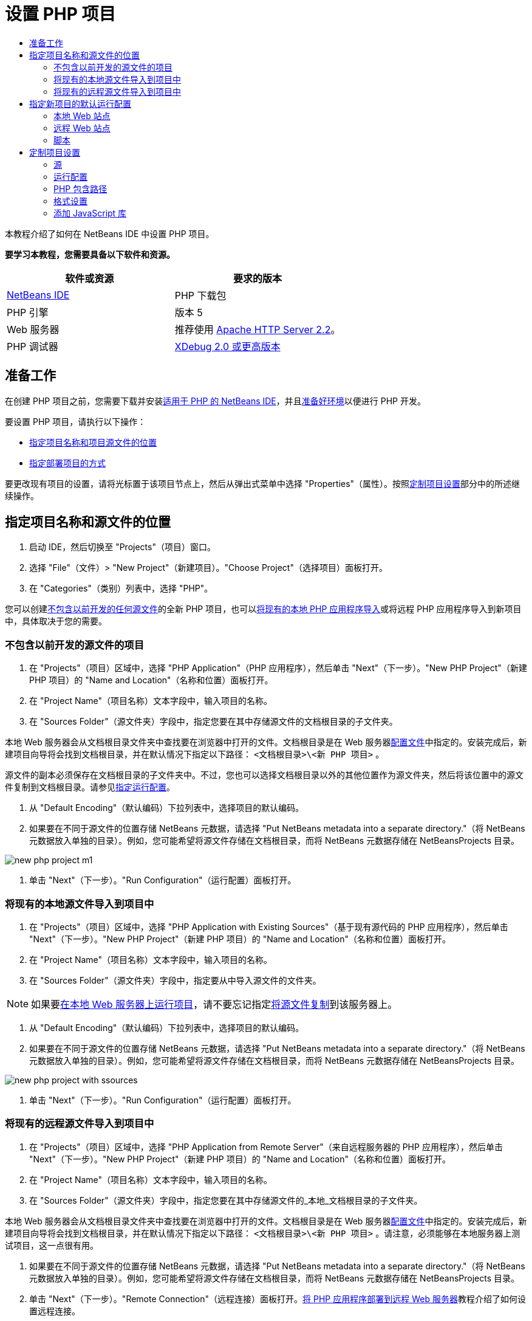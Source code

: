 // 
//     Licensed to the Apache Software Foundation (ASF) under one
//     or more contributor license agreements.  See the NOTICE file
//     distributed with this work for additional information
//     regarding copyright ownership.  The ASF licenses this file
//     to you under the Apache License, Version 2.0 (the
//     "License"); you may not use this file except in compliance
//     with the License.  You may obtain a copy of the License at
// 
//       http://www.apache.org/licenses/LICENSE-2.0
// 
//     Unless required by applicable law or agreed to in writing,
//     software distributed under the License is distributed on an
//     "AS IS" BASIS, WITHOUT WARRANTIES OR CONDITIONS OF ANY
//     KIND, either express or implied.  See the License for the
//     specific language governing permissions and limitations
//     under the License.
//

= 设置 PHP 项目
:jbake-type: tutorial
:jbake-tags: tutorials 
:markup-in-source: verbatim,quotes,macros
:jbake-status: published
:icons: font
:syntax: true
:source-highlighter: pygments
:toc: left
:toc-title:
:description: 设置 PHP 项目 - Apache NetBeans
:keywords: Apache NetBeans, Tutorials, 设置 PHP 项目

本教程介绍了如何在 NetBeans IDE 中设置 PHP 项目。


*要学习本教程，您需要具备以下软件和资源。*

|===
|软件或资源 |要求的版本 

|link:https://netbeans.org/downloads/index.html[+NetBeans IDE+] |PHP 下载包 

|PHP 引擎 |版本 5 

|Web 服务器 |推荐使用 link:http://httpd.apache.org/download.cgi[+Apache HTTP Server 2.2+]。
 

|PHP 调试器 |link:http://www.xdebug.org[+XDebug 2.0 或更高版本+] 
|===


== 准备工作

在创建 PHP 项目之前，您需要下载并安装link:https://netbeans.org/downloads/index.html[+适用于 PHP 的 NetBeans IDE+]，并且link:../../trails/php.html#configuration[+准备好环境+]以便进行 PHP 开发。

要设置 PHP 项目，请执行以下操作：

* <<location,指定项目名称和项目源文件的位置>>
* <<runConfiguration,指定部署项目的方式>>

要更改现有项目的设置，请将光标置于该项目节点上，然后从弹出式菜单中选择 "Properties"（属性）。按照<<managingProjectSetup,定制项目设置>>部分中的所述继续操作。


== 指定项目名称和源文件的位置

1. 启动 IDE，然后切换至 "Projects"（项目）窗口。
2. 选择 "File"（文件）> "New Project"（新建项目）。"Choose Project"（选择项目）面板打开。
3. 在 "Categories"（类别）列表中，选择 "PHP"。

您可以创建<<projectNoExistingSources,不包含以前开发的任何源文件>>的全新 PHP 项目，也可以<<importSources,将现有的本地 PHP 应用程序导入>>或将远程 PHP 应用程序导入到新项目中，具体取决于您的需要。


=== 不包含以前开发的源文件的项目

1. 在 "Projects"（项目）区域中，选择 "PHP Application"（PHP 应用程序），然后单击 "Next"（下一步）。"New PHP Project"（新建 PHP 项目）的 "Name and Location"（名称和位置）面板打开。
2. 在 "Project Name"（项目名称）文本字段中，输入项目的名称。
3. 在 "Sources Folder"（源文件夹）字段中，指定您要在其中存储源文件的文档根目录的子文件夹。

本地 Web 服务器会从文档根目录文件夹中查找要在浏览器中打开的文件。文档根目录是在 Web 服务器link:../../trails/php.html#configuration[+配置文件+]中指定的。安装完成后，新建项目向导将会找到文档根目录，并在默认情况下指定以下路径： ``<文档根目录>\<新 PHP 项目>`` 。

源文件的副本必须保存在文档根目录的子文件夹中。不过，您也可以选择文档根目录以外的其他位置作为源文件夹，然后将该位置中的源文件复制到文档根目录。请参见<<copy-sources,指定运行配置>>。



. 从 "Default Encoding"（默认编码）下拉列表中，选择项目的默认编码。


. 如果要在不同于源文件的位置存储 NetBeans 元数据，请选择 "Put NetBeans metadata into a separate directory."（将 NetBeans 元数据放入单独的目录）。例如，您可能希望将源文件存储在文档根目录，而将 NetBeans 元数据存储在 NetBeansProjects 目录。 

image::images/new-php-project-m1.png[]



. 单击 "Next"（下一步）。"Run Configuration"（运行配置）面板打开。


=== 将现有的本地源文件导入到项目中

1. 在 "Projects"（项目）区域中，选择 "PHP Application with Existing Sources"（基于现有源代码的 PHP 应用程序），然后单击 "Next"（下一步）。"New PHP Project"（新建 PHP 项目）的 "Name and Location"（名称和位置）面板打开。
2. 在 "Project Name"（项目名称）文本字段中，输入项目的名称。
3. 在 "Sources Folder"（源文件夹）字段中，指定要从中导入源文件的文件夹。

NOTE: 如果要<<localServer,在本地 Web 服务器上运行项目>>，请不要忘记指定<<copyFilesFromSourcesFolder,将源文件复制>>到该服务器上。



. 从 "Default Encoding"（默认编码）下拉列表中，选择项目的默认编码。


. 如果要在不同于源文件的位置存储 NetBeans 元数据，请选择 "Put NetBeans metadata into a separate directory."（将 NetBeans 元数据放入单独的目录）。例如，您可能希望将源文件存储在文档根目录，而将 NetBeans 元数据存储在 NetBeansProjects 目录。 

image::images/new-php-project-with-ssources.png[]



. 单击 "Next"（下一步）。"Run Configuration"（运行配置）面板打开。


=== 将现有的远程源文件导入到项目中

1. 在 "Projects"（项目）区域中，选择 "PHP Application from Remote Server"（来自远程服务器的 PHP 应用程序），然后单击 "Next"（下一步）。"New PHP Project"（新建 PHP 项目）的 "Name and Location"（名称和位置）面板打开。
2. 在 "Project Name"（项目名称）文本字段中，输入项目的名称。
3. 在 "Sources Folder"（源文件夹）字段中，指定您要在其中存储源文件的_本地_文档根目录的子文件夹。

本地 Web 服务器会从文档根目录文件夹中查找要在浏览器中打开的文件。文档根目录是在 Web 服务器link:../../trails/php.html#configuration[+配置文件+]中指定的。安装完成后，新建项目向导将会找到文档根目录，并在默认情况下指定以下路径： ``<文档根目录>\<新 PHP 项目>`` 。请注意，必须能够在本地服务器上测试项目，这一点很有用。



. 如果要在不同于源文件的位置存储 NetBeans 元数据，请选择 "Put NetBeans metadata into a separate directory."（将 NetBeans 元数据放入单独的目录）。例如，您可能希望将源文件存储在文档根目录，而将 NetBeans 元数据存储在 NetBeansProjects 目录。


. 单击 "Next"（下一步）。"Remote Connection"（远程连接）面板打开。link:remote-hosting-and-ftp-account.html[+将 PHP 应用程序部署到远程 Web 服务器+]教程介绍了如何设置远程连接。


== 指定新项目的默认运行配置

运行配置是用于运行 PHP 项目的存储设置。您可以为一个项目定义若干个配置，并在这些配置之间来回切换。例如，如果已在本地开发某个应用程序，但需要将其上载到远程生产服务器上，则只需选择其他运行配置即可。运行配置既适用运行操作，又适用调试操作。运行配置可满足以下常见用例的需要：

* 在装有本地 Web 服务器的本地计算机上开发 PHP Web 页。
* 使用本地 PHP 引擎执行 PHP 脚本。此方法适用不输出 HTML 的 PHP 文件。因此，可以在没有浏览器的情况下运行此类脚本。
* 远程开发。PHP 源代码和其他应用程序文件通过 FTP 上载到远程 Web 服务器。此用例常见于多人共同开发的情况。
* 以上用例的组合：应用程序在本地开发，开发完成后部署到远程生产服务器上。在开发过程中，将根据需要执行 PHP 脚本。

创建新的 PHP 项目时，将创建该项目的默认运行配置。要设置项目的默认运行配置，请从 "Run Configuration"（运行配置）面板上的 "Run As"（运行方式）下拉列表中选择相关的选项。可以使用以下选项：

* <<localServer,本地 Web 站点>>。要使用此运行配置，您需要link:../../trails/php.html#configuration[+安装 Apache HTTP 服务器+]并使其处于运行状态。
* link:remote-hosting-and-ftp-account.html[+远程 Web 站点 (FTP/SFTP)（单独的教程）+]。要使用此配置，您需要在远程服务器上具有一个link:remote-hosting-and-ftp-account.html#registerHostingAccount[+托管帐户+]和一个 link:remote-hosting-and-ftp-account.html#createFTPAccount[+FTP 帐户+]。
* <<scriptCommandLine,脚本>>。此运行配置不需要安装和运行 Web 服务器。您只需要一个 link:../../trails/php.html#configuration[+PHP 引擎+]。

创建其他运行配置或编辑默认运行配置的过程在<<runConfiguration,定制项目设置：运行配置>>中进行了介绍。该过程与创建默认运行配置的过程几乎相同，除非您使用的是现有项目的 "Properties"（属性）对话框而非新建项目向导。


=== 本地 Web 站点

本地的 Web 站点配置中包含 PHP 源文件夹的副本，该文件夹位于计算机上安装的 Apache Web 服务器的 Web 文件夹中。使项目中既包含本地 Web 站点配置又包含远程 Web 站点配置，是一种常见的做法。请注意，设置本地 Web 站点运行配置的过程略有不同，这取决于项目是否基于现有源创建。

*设置本地 Web 站点配置：*

1. 从 "Run As"（运行方式）下拉列表中，选择 "Local Web Site"（本地 Web 站点）。
2. 在 "Project URL"（项目 URL）字段中，检查自动生成的 URL 地址。确保 Apache HTTP 服务器监听默认端口 80。如果不是这样，请采用  ``localhost:<port number>``  格式明确指定端口号。

image::images/run-configuration-local-server-project-with-existing-sources.png[]



. 如果项目是基于现有源创建的，则可以选择将哪个源文件用作索引文件。


. 要将项目的源文件存储在不同于 NetBeans IDE 项目的目录中，请选择 "Copy files from Sources Folder to another location"（将源文件夹中的文件复制到其他位置）。_如果项目是基于现有源创建的，则这是必需的步骤，除非现有源已位于 Apache 服务器的 Web 文件夹中。_
默认情况下，该字段将指定以下路径： ``<文档根目录>\<新 PHP 项目>`` 。使用 "Browse"（浏览）按钮指定其他路径（如若需要）。
Web 服务器会从文档根目录文件夹中查找要在浏览器中打开的文件。文档根目录是在 Web 服务器link:../../trails/php.html#configuration[+配置文件+]中指定的。
该向导将检测 Apache 安装类型（组件或在包内），并提供当前安装类型的  ``htdocs``  文件夹默认位置的路径。因此，如果在安装 Apache 服务器或 AMP 包的过程中接受了默认设置，请从下拉列表中选择路径。


. 单击 "Finish"（完成）。IDE 将创建 PHP 项目。


=== 远程 Web 站点

请参见link:remote-hosting-and-ftp-account.html[+将 PHP 应用程序部署到远程 Web 服务器+]教程。


=== 脚本

1. 从 "Run As"（运行方式）下拉列表中，选择 "Script"（脚本）。

image::images/project-properties-script.png[]



. 要指定 PHP 引擎的位置，请单击 "Use Default PHP Interpreter"（使用默认 PHP 解释器）复选框旁边的 "Configure"（配置）按钮。此时将打开 PHP 的 "Options"（选项）对话框中的 "General"（常规）标签。

image::images/run-config-script-options-m1.png[]



. 在 "PHP 5 Interpreter"（PHP 5 解释器）字段中，指定  ``php.exe``  文件的路径。根据需要使用 "Browse..."（浏览...）或 "Search..."（搜索...）按钮。


. 要指定脚本执行结果的显示方式，请在 "Open Result In"（显示结果的位置）区域中选中相关的复选框。可以使用以下选项：

* "Output"（输出）窗口。将在 NetBeans IDE 窗口底部的输出窗口中显示执行脚本的结果。
* Web 浏览器。将在默认的浏览器窗口中以 HTML 文件的形式显示执行脚本的结果。
* 编辑器。将在 IDE 编辑器窗口中以 HTML 文件的形式显示执行脚本的结果。


. 单击 "OK"（确定）。将关闭 "Options"（选项）对话框，并且系统返回到 "Run Configuration"（运行配置）面板。 


. 添加任意参数，如  ``debug=true`` ，以及任意 link:http://www.php.net/manual/en/features.commandline.options.php[+PHP 命令行选项+]。


== 定制项目设置

在项目创建过程中，将定义基本的项目设置：项目类型、项目源文件的位置以及默认运行配置。要使用新设置扩展项目设置，请定制项目。将光标置于项目节点上，然后从弹出式菜单中选择 "Properties"（属性）。"Project Properties"（项目属性）面板打开，其中显示了设置类别的列表。


=== 源


在 "Sources"（源）面板上：

1. "Web Root"（Web 根目录）字段显示应用程序站点的根文件夹。默认情况下，该字段显示源文件夹。要更改 Web 根目录，请单击 "Browse"（浏览），然后选择其他文件夹。
2. 如有必要，选中 "<<location,Copy files from Sources Folder>> to another location"（将源文件夹中的文件复制到其他位置），然后指定存储文件夹的路径。
3. 如有必要，更改编码。 

image::images/pprop-sources.png[]



. 要完成项目定制，请单击 "OK"（确定）。


=== 运行配置


在 "Run Configuration"（运行配置）面板上，修改默认运行配置和/或定义新运行配置（如有必要）。 

1. 要修改默认设置，请<<runConfiguration,更新在项目创建过程中指定的字段>>。
2. 要定义新运行配置，请单击 "Configuration"（配置）下拉列表旁边的 "New"（新建）。"Create New Configuration"（创建新的配置）对话框打开。
3. 在 "Configuration Name"（配置名称）字段中，输入新运行配置的名称，然后单击 "OK"（确定）。返回到 "Run Configuration"（运行配置）面板。
4. 按照在项目创建过程中定义<<runConfiguration,默认运行配置>>的相同方式定义运行配置设置，然后单击 "OK"（确定）。"Configuration"（配置）下拉列表中将添加新配置。
5. 要删除某个配置，请从 "Configuration"（配置）下拉列表中选择该配置，然后单击“删除”。 

image::images/pprop-runconfig.png[]



. 要完成项目定制，请单击 "OK"（确定）。


=== PHP 包含路径


在包含路径面板上，为需要在项目中使用但无需与源文件放置在一起的文件指定位置。

1. 要添加文件夹，请单击 "Add Folder"（添加文件夹）。"Select Folder(s)"（选择文件夹）对话框打开。
2. 选择相关的文件夹，然后单击 "Open"（打开）。将返回到 "PHP Include Path"（PHP 包含路径）面板。此时列表中会添加新文件夹。
3. 要在列表中导航，请使用 "Move Up"（上移）和 "Move Down"（下移）按钮。
4. 要从包含的文件夹列表中删除某个文件夹，请选择该文件夹，然后单击 "Remove"（删除）。

image::images/pprop-include-path.png[]



. 要完成项目定制，请单击 "OK"（确定）。


=== 格式设置

在 "Formatting"（格式设置）面板上，定义您要对编辑器中的源文件应用的格式样式。您可以定义全局格式设置，也可以定义特定于项目的格式设置。

*定义全局 IDE 格式设置：*

1. 选择 "Use global options"（使用全局选项）。
2. 单击 "Edit Global Options"（编辑全局选项）。此时将打开 IDE 的 "Options"（选项）对话框中的 "Editor"（编辑器）> "Formatting"（格式设置）标签。 

image::images/global-formatting.png[]



. 从 "Language"（语言）下拉列表中，选择将应用该设置的语言。


. 从 "Categories"（类别）下拉列表中，选择将应用该设置的格式项。


. 设置所需的格式，然后单击 "OK"（确定）。


. 单击 "Help"（帮助）按钮，以获得详细信息。

*定义特定于项目的格式设置：*

1. 选择 "Use project-specific options"（使用特定于项目的选项）。此时将显示隐藏区域。image:images/pprop-formatting.png[]
2. 从 "Language"（语言）下拉列表中，选择 "All Languages"（所有语言）或 "PHP"。在这种情况下，"All Languages"（所有语言）代表 PHP 以及 PHP 项目中包含的其他所有语言。
3. 从 "Categories"（类别）下拉列表中，选择将应用该设置的格式项。
4. 设置所需的格式，然后单击 "OK"（确定）。
5. 单击 "Help"（帮助）按钮，以获得详细信息。


=== 添加 JavaScript 库

NetBeans IDE 6.7 中移除了内置的 JavaScript 库，因为这些库不但非常大，而且还会导致性能下降。不过，手动添加它们很简单。如果将 JavaScript 库手动添加到项目中，则可以在 IDE 中对项目启用代码完成和其他所有与 JavaScript 相关的功能。

*将 JavaScript 库添加到项目中：*

1. 下载所需的 JavaScript 库或找到这些库（若已拥有）。
2. 使用 IDE 或文件资源管理器将 JavaScript 库复制到 PHP 项目文件夹中。

如果要对项目属性进行设置，以便将项目源复制到其他位置（请参见<<sources,源>>），则也可以将 JavaScript 库复制到此位置。如果在远程服务器上部署项目，则下次将项目源上载到该服务器时，也会将 JavaScript 库上载到该服务器。

link:/about/contact_form.html?to=3&subject=Feedback:%20PHP%20Project%20Setup[+发送有关此教程的反馈意见+]


要发送意见和建议、获得支持以及随时了解 NetBeans IDE PHP 开发功能的最新开发情况，请link:../../../community/lists/top.html[+加入 users@php.netbeans.org 邮件列表+]。

link:../../trails/php.html[+返回至 PHP 学习资源+]

